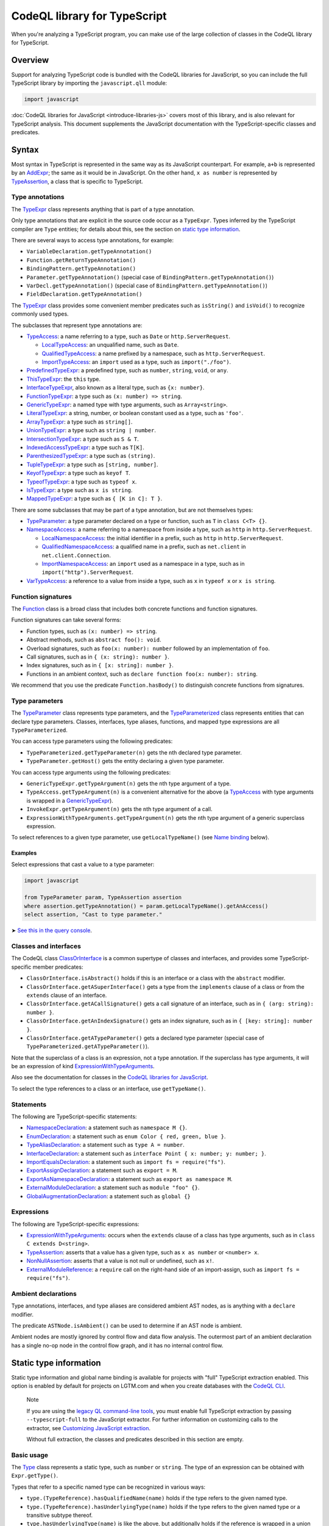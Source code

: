 CodeQL library for TypeScript
=============================

When you're analyzing a TypeScript program, you can make use of the large collection of classes in the CodeQL library for TypeScript.

Overview
--------

Support for analyzing TypeScript code is bundled with the CodeQL libraries for JavaScript, so you can include the full TypeScript library by importing the ``javascript.qll`` module:

.. code-block:: ql

   import javascript

:doc:`CodeQL libraries for JavaScript <introduce-libraries-js>` covers most of this library, and is also relevant for TypeScript analysis. This document supplements the JavaScript documentation with the TypeScript-specific classes and predicates.

Syntax
------

Most syntax in TypeScript is represented in the same way as its JavaScript counterpart. For example, ``a+b`` is represented by an `AddExpr <https://help.semmle.com/qldoc/javascript/semmle/javascript/Expr.qll/type.Expr$AddExpr.html>`__; the same as it would be in JavaScript. On the other hand, ``x as number`` is represented by `TypeAssertion <https://help.semmle.com/qldoc/javascript/semmle/javascript/TypeScript.qll/type.TypeScript$TypeAssertion.html>`__, a class that is specific to TypeScript.

Type annotations
~~~~~~~~~~~~~~~~

The `TypeExpr <https://help.semmle.com/qldoc/javascript/semmle/javascript/TypeScript.qll/type.TypeScript$TypeExpr.html>`__ class represents anything that is part of a type annotation.

Only type annotations that are explicit in the source code occur as a ``TypeExpr``. Types inferred by the TypeScript compiler are ``Type`` entities; for details about this, see the section on `static type information <#static-type-information>`__.

There are several ways to access type annotations, for example:

-  ``VariableDeclaration.getTypeAnnotation()``
-  ``Function.getReturnTypeAnnotation()``
-  ``BindingPattern.getTypeAnnotation()``
-  ``Parameter.getTypeAnnotation()`` (special case of ``BindingPattern.getTypeAnnotation()``)
-  ``VarDecl.getTypeAnnotation()`` (special case of ``BindingPattern.getTypeAnnotation()``)
-  ``FieldDeclaration.getTypeAnnotation()``

The `TypeExpr <https://help.semmle.com/qldoc/javascript/semmle/javascript/TypeScript.qll/type.TypeScript$TypeExpr.html>`__ class provides some convenient member predicates such as ``isString()`` and ``isVoid()`` to recognize commonly used types.

The subclasses that represent type annotations are:

-  `TypeAccess <https://help.semmle.com/qldoc/javascript/semmle/javascript/TypeScript.qll/type.TypeScript$TypeAccess.html>`__: a name referring to a type, such as ``Date`` or ``http.ServerRequest``.

   -  `LocalTypeAccess <https://help.semmle.com/qldoc/javascript/semmle/javascript/TypeScript.qll/type.TypeScript$LocalTypeAccess.html>`__: an unqualified name, such as ``Date``.
   -  `QualifiedTypeAccess <https://help.semmle.com/qldoc/javascript/semmle/javascript/TypeScript.qll/type.TypeScript$QualifiedTypeAccess.html>`__: a name prefixed by a namespace, such as ``http.ServerRequest``.
   -  `ImportTypeAccess <https://help.semmle.com/qldoc/javascript/semmle/javascript/TypeScript.qll/type.TypeScript$ImportTypeAccess.html>`__: an ``import`` used as a type, such as ``import("./foo")``.

-  `PredefinedTypeExpr <https://help.semmle.com/qldoc/javascript/semmle/javascript/TypeScript.qll/type.TypeScript$PredefinedTypeExpr.html>`__: a predefined type, such as ``number``, ``string``, ``void``, or ``any``.
-  `ThisTypeExpr <https://help.semmle.com/qldoc/javascript/semmle/javascript/TypeScript.qll/type.TypeScript$ThisTypeExpr.html>`__: the ``this`` type.
-  `InterfaceTypeExpr <https://help.semmle.com/qldoc/javascript/semmle/javascript/TypeScript.qll/type.TypeScript$InterfaceTypeExpr.html>`__, also known as a literal type, such as ``{x: number}``.
-  `FunctionTypeExpr <https://help.semmle.com/qldoc/javascript/semmle/javascript/TypeScript.qll/type.TypeScript$FunctionTypeExpr.html>`__: a type such as ``(x: number) => string``.
-  `GenericTypeExpr <https://help.semmle.com/qldoc/javascript/semmle/javascript/TypeScript.qll/type.TypeScript$GenericTypeExpr.html>`__: a named type with type arguments, such as ``Array<string>``.
-  `LiteralTypeExpr <https://help.semmle.com/qldoc/javascript/semmle/javascript/TypeScript.qll/type.TypeScript$LiteralTypeExpr.html>`__: a string, number, or boolean constant used as a type, such as ``'foo'``.
-  `ArrayTypeExpr <https://help.semmle.com/qldoc/javascript/semmle/javascript/TypeScript.qll/type.TypeScript$ArrayTypeExpr.html>`__: a type such as ``string[]``.
-  `UnionTypeExpr <https://help.semmle.com/qldoc/javascript/semmle/javascript/TypeScript.qll/type.TypeScript$UnionTypeExpr.html>`__: a type such as ``string | number``.
-  `IntersectionTypeExpr <https://help.semmle.com/qldoc/javascript/semmle/javascript/TypeScript.qll/type.TypeScript$IntersectionTypeExpr.html>`__: a type such as ``S & T``.
-  `IndexedAccessTypeExpr <https://help.semmle.com/qldoc/javascript/semmle/javascript/TypeScript.qll/type.TypeScript$IndexedAccessTypeExpr.html>`__: a type such as ``T[K]``.
-  `ParenthesizedTypeExpr <https://help.semmle.com/qldoc/javascript/semmle/javascript/TypeScript.qll/type.TypeScript$ParenthesizedTypeExpr.html>`__: a type such as ``(string)``.
-  `TupleTypeExpr <https://help.semmle.com/qldoc/javascript/semmle/javascript/TypeScript.qll/type.TypeScript$TupleTypeExpr.html>`__: a type such as ``[string, number]``.
-  `KeyofTypeExpr <https://help.semmle.com/qldoc/javascript/semmle/javascript/TypeScript.qll/type.TypeScript$KeyofTypeExpr.html>`__: a type such as ``keyof T``.
-  `TypeofTypeExpr <https://help.semmle.com/qldoc/javascript/semmle/javascript/TypeScript.qll/type.TypeScript$TypeofTypeExpr.html>`__: a type such as ``typeof x``.
-  `IsTypeExpr <https://help.semmle.com/qldoc/javascript/semmle/javascript/TypeScript.qll/type.TypeScript$IsTypeExpr.html>`__: a type such as ``x is string``.
-  `MappedTypeExpr <https://help.semmle.com/qldoc/javascript/semmle/javascript/TypeScript.qll/type.TypeScript$MappedTypeExpr.html>`__: a type such as ``{ [K in C]: T }``.

There are some subclasses that may be part of a type annotation, but are not themselves types:

-  `TypeParameter <https://help.semmle.com/qldoc/javascript/semmle/javascript/TypeScript.qll/type.TypeScript$TypeParameter.html>`__: a type parameter declared on a type or function, such as ``T`` in ``class C<T> {}``.
-  `NamespaceAccess <https://help.semmle.com/qldoc/javascript/semmle/javascript/TypeScript.qll/type.TypeScript$NamespaceAccess.html>`__: a name referring to a namespace from inside a type, such as ``http`` in ``http.ServerRequest``.

   -  `LocalNamespaceAccess <https://help.semmle.com/qldoc/javascript/semmle/javascript/TypeScript.qll/type.TypeScript$LocalNamespaceAccess.html>`__: the initial identifier in a prefix, such as ``http`` in ``http.ServerRequest``.
   -  `QualifiedNamespaceAccess <https://help.semmle.com/qldoc/javascript/semmle/javascript/TypeScript.qll/type.TypeScript$QualifiedNamespaceAccess.html>`__: a qualified name in a prefix, such as ``net.client`` in ``net.client.Connection``.
   -  `ImportNamespaceAccess <https://help.semmle.com/qldoc/javascript/semmle/javascript/TypeScript.qll/type.TypeScript$ImportNamespaceAccess.html>`__: an ``import`` used as a namespace in a type, such as in ``import("http").ServerRequest``.

-  `VarTypeAccess <https://help.semmle.com/qldoc/javascript/semmle/javascript/TypeScript.qll/type.TypeScript$VarTypeAccess.html>`__: a reference to a value from inside a type, such as ``x`` in ``typeof x`` or ``x is string``.

Function signatures
~~~~~~~~~~~~~~~~~~~

The `Function <https://help.semmle.com/qldoc/javascript/semmle/javascript/Functions.qll/type.Functions$Function.html>`__ class is a broad class that includes both concrete functions and function signatures.

Function signatures can take several forms:

-  Function types, such as ``(x: number) => string``.
-  Abstract methods, such as ``abstract foo(): void``.
-  Overload signatures, such as ``foo(x: number): number`` followed by an implementation of ``foo``.
-  Call signatures, such as in ``{ (x: string): number }``.
-  Index signatures, such as in ``{ [x: string]: number }``.
-  Functions in an ambient context, such as ``declare function foo(x: number): string``.

We recommend that you use the predicate ``Function.hasBody()`` to distinguish concrete functions from signatures.

Type parameters
~~~~~~~~~~~~~~~

The `TypeParameter <https://help.semmle.com/qldoc/javascript/semmle/javascript/TypeScript.qll/type.TypeScript$TypeParameter.html>`__ class represents type parameters, and the `TypeParameterized <https://help.semmle.com/qldoc/javascript/semmle/javascript/TypeScript.qll/type.TypeScript$TypeParameterized.html>`__ class represents entities that can declare type parameters. Classes, interfaces, type aliases, functions, and mapped type expressions are all ``TypeParameterized``.

You can access type parameters using the following predicates:

-  ``TypeParameterized.getTypeParameter(n)`` gets the ``n``\ th declared type parameter.
-  ``TypeParameter.getHost()`` gets the entity declaring a given type parameter.

You can access type arguments using the following predicates:

-  ``GenericTypeExpr.getTypeArgument(n)`` gets the ``n``\ th type argument of a type.
-  ``TypeAccess.getTypeArgument(n)`` is a convenient alternative for the above (a `TypeAccess <https://help.semmle.com/qldoc/javascript/semmle/javascript/TypeScript.qll/type.TypeScript$TypeAccess.html>`__ with type arguments is wrapped in a `GenericTypeExpr <https://help.semmle.com/qldoc/javascript/semmle/javascript/TypeScript.qll/type.TypeScript$GenericTypeExpr.html>`__).
-  ``InvokeExpr.getTypeArgument(n)`` gets the ``n``\ th type argument of a call.
-  ``ExpressionWithTypeArguments.getTypeArgument(n)`` gets the ``n``\ th type argument of a generic superclass expression.

To select references to a given type parameter, use ``getLocalTypeName()`` (see `Name binding <#name-binding>`__ below).

Examples
^^^^^^^^

Select expressions that cast a value to a type parameter:

.. code-block:: ql

   import javascript

   from TypeParameter param, TypeAssertion assertion
   where assertion.getTypeAnnotation() = param.getLocalTypeName().getAnAccess()
   select assertion, "Cast to type parameter."

➤ `See this in the query console <https://lgtm.com/query/1505979606441/>`__.

Classes and interfaces
~~~~~~~~~~~~~~~~~~~~~~

The CodeQL class `ClassOrInterface <https://help.semmle.com/qldoc/javascript/semmle/javascript/Classes.qll/type.Classes$ClassOrInterface.html>`__ is a common supertype of classes and interfaces, and provides some TypeScript-specific member predicates:

-  ``ClassOrInterface.isAbstract()`` holds if this is an interface or a class with the ``abstract`` modifier.
-  ``ClassOrInterface.getASuperInterface()`` gets a type from the ``implements`` clause of a class or from the ``extends`` clause of an interface.
-  ``ClassOrInterface.getACallSignature()`` gets a call signature of an interface, such as in ``{ (arg: string): number }``.
-  ``ClassOrInterface.getAnIndexSignature()`` gets an index signature, such as in ``{ [key: string]: number }``.
-  ``ClassOrInterface.getATypeParameter()`` gets a declared type parameter (special case of ``TypeParameterized.getATypeParameter()``).

Note that the superclass of a class is an expression, not a type annotation. If the superclass has type arguments, it will be an expression of kind `ExpressionWithTypeArguments <https://help.semmle.com/qldoc/javascript/semmle/javascript/TypeScript.qll/type.TypeScript$ExpressionWithTypeArguments.html>`__.

Also see the documentation for classes in the `CodeQL libraries for JavaScript <introduce-libraries-js#classes>`__.

To select the type references to a class or an interface, use ``getTypeName()``.

Statements
~~~~~~~~~~

The following are TypeScript-specific statements:

-  `NamespaceDeclaration <https://help.semmle.com/qldoc/javascript/semmle/javascript/TypeScript.qll/type.TypeScript$NamespaceDeclaration.html>`__: a statement such as ``namespace M {}``.
-  `EnumDeclaration <https://help.semmle.com/qldoc/javascript/semmle/javascript/TypeScript.qll/type.TypeScript$EnumDeclaration.html>`__: a statement such as ``enum Color { red, green, blue }``.
-  `TypeAliasDeclaration <https://help.semmle.com/qldoc/javascript/semmle/javascript/TypeScript.qll/type.TypeScript$TypeAliasDeclaration.html>`__: a statement such as ``type A = number``.
-  `InterfaceDeclaration <https://help.semmle.com/qldoc/javascript/semmle/javascript/TypeScript.qll/type.TypeScript$InterfaceDeclaration.html>`__: a statement such as ``interface Point { x: number; y: number; }``.
-  `ImportEqualsDeclaration <https://help.semmle.com/qldoc/javascript/semmle/javascript/TypeScript.qll/type.TypeScript$ImportEqualsDeclaration.html>`__: a statement such as ``import fs = require("fs")``.
-  `ExportAssignDeclaration <https://help.semmle.com/qldoc/javascript/semmle/javascript/TypeScript.qll/type.TypeScript$ExportAssignDeclaration.html>`__: a statement such as ``export = M``.
-  `ExportAsNamespaceDeclaration <https://help.semmle.com/qldoc/javascript/semmle/javascript/TypeScript.qll/type.TypeScript$ExportAsNamespaceDeclaration.html>`__: a statement such as ``export as namespace M``.
-  `ExternalModuleDeclaration <https://help.semmle.com/qldoc/javascript/semmle/javascript/TypeScript.qll/type.TypeScript$ExternalModuleDeclaration.html>`__: a statement such as ``module "foo" {}``.
-  `GlobalAugmentationDeclaration <https://help.semmle.com/qldoc/javascript/semmle/javascript/TypeScript.qll/type.TypeScript$GlobalAugmentationDeclaration.html>`__: a statement such as ``global {}``

Expressions
~~~~~~~~~~~

The following are TypeScript-specific expressions:

-  `ExpressionWithTypeArguments <https://help.semmle.com/qldoc/javascript/semmle/javascript/TypeScript.qll/type.TypeScript$ExpressionWithTypeArguments.html>`__: occurs when the ``extends`` clause of a class has type arguments, such as in ``class C extends D<string>``.
-  `TypeAssertion <https://help.semmle.com/qldoc/javascript/semmle/javascript/TypeScript.qll/type.TypeScript$TypeAssertion.html>`__: asserts that a value has a given type, such as ``x as number`` or ``<number> x``.
-  `NonNullAssertion <https://help.semmle.com/qldoc/javascript/semmle/javascript/TypeScript.qll/type.TypeScript$NonNullAssertion.html>`__: asserts that a value is not null or undefined, such as ``x!``.
-  `ExternalModuleReference <https://help.semmle.com/qldoc/javascript/semmle/javascript/TypeScript.qll/type.TypeScript$ExternalModuleReference.html>`__: a ``require`` call on the right-hand side of an import-assign, such as ``import fs = require("fs")``.

Ambient declarations
~~~~~~~~~~~~~~~~~~~~

Type annotations, interfaces, and type aliases are considered ambient AST nodes, as is anything with a ``declare`` modifier.

The predicate ``ASTNode.isAmbient()`` can be used to determine if an AST node is ambient.

Ambient nodes are mostly ignored by control flow and data flow analysis. The outermost part of an ambient declaration has a single no-op node in the control flow graph, and it has no internal control flow.

Static type information
-----------------------

Static type information and global name binding is available for projects with "full" TypeScript extraction enabled. This option is enabled by default for projects on LGTM.com and when you create databases with the `CodeQL CLI <https://help.semmle.com/codeql/codeql-cli.html>`__.

.. pull-quote:: Note

   If you are using the `legacy QL command-line tools <https://help.semmle.com/wiki/display/SD/QL+command-line+tools>`__, you must enable full TypeScript extraction by passing ``--typescript-full`` to the JavaScript extractor. For further information on customizing calls to the extractor, see `Customizing JavaScript extraction <https://help.semmle.com/wiki/display/SD/Customizing+JavaScript+extraction>`__.

   Without full extraction, the classes and predicates described in this section are empty.

Basic usage
~~~~~~~~~~~

The `Type <https://help.semmle.com/qldoc/javascript/semmle/javascript/TypeScript.qll/type.TypeScript$Type.html>`__ class represents a static type, such as ``number`` or ``string``. The type of an expression can be obtained with ``Expr.getType()``.

Types that refer to a specific named type can be recognized in various ways:

-  ``type.(TypeReference).hasQualifiedName(name)`` holds if the type refers to the given named type.
-  ``type.(TypeReference).hasUnderlyingType(name)`` holds if the type refers to the given named type or a transitive subtype thereof.
-  ``type.hasUnderlyingType(name)`` is like the above, but additionally holds if the reference is wrapped in a union and/or intersection type.

The ``hasQualifiedName`` and ``hasUnderlyingType`` predicates have two overloads:

-  The single-argument version takes a qualified name relative to the global scope.
-  The two-argument version takes the name of a module and qualified name relative to that module.

Example
^^^^^^^

The following query can be used to find all ``toString`` calls on a Node.js ``Buffer`` object:

.. code-block:: ql

   import javascript

   from MethodCallExpr call
   where call.getReceiver().getType().hasUnderlyingType("Buffer")
     and call.getMethodName() = "toString"
   select call

Working with types
~~~~~~~~~~~~~~~~~~

``Type`` entities are not associated with a specific source location. For instance, there can be many uses of the ``number`` keyword, but there is only one ``number`` type.

Some important member predicates of ``Type`` are:

-  ``Type.getProperty(name)`` gets the type of a named property.
-  ``Type.getMethod(name)`` gets the signature of a named method.
-  ``Type.getSignature(kind,n)`` gets the ``n``\ th overload of a call or constructor signature.
-  ``Type.getStringIndexType()`` gets the type of the string index signature.
-  ``Type.getNumberIndexType()`` gets the type of the number index signature.

A ``Type`` entity always belongs to exactly one of the following subclasses:

-  ``TypeReference``: a named type, possibly with type arguments.
-  ``UnionType``: a union type such as ``string | number``.
-  ``IntersectionType``: an intersection type such as ``T & U``.
-  ``TupleType``: a tuple type such as ``[string, number]``.
-  ``StringType``: the ``string`` type.
-  ``NumberType``: the ``number`` type.
-  ``AnyType``: the ``any`` type.
-  ``NeverType``: the ``never`` type.
-  ``VoidType``: the ``void`` type.
-  ``NullType``: the ``null`` type.
-  ``UndefinedType``: the ``undefined`` type.
-  ``ObjectKeywordType``: the ``object`` type.
-  ``SymbolType``: a ``symbol`` or ``unique symbol`` type.
-  ``AnonymousInterfaceType``: an anonymous type such as ``{x: number}``.
-  ``TypeVariableType``: a reference to a type variable.
-  ``ThisType``: the ``this`` type within a specific type.
-  ``TypeofType``: the type of a named value, such as ``typeof X``.
-  ``BooleanLiteralType``: the ``true`` or ``false`` type.
-  ``StringLiteralType``: the type of a string constant.
-  ``NumberLiteralType``: the type of a number constant.

Additionally, ``Type`` has the following subclasses which overlap partially with those above:

-  ``BooleanType``: the type ``boolean``, internally represented as the union type ``true | false``.
-  ``PromiseType``: a type that describes a promise such as ``Promise<T>``.
-  ``ArrayType``: a type that describes an array object, possibly a tuple type.

   -  ``PlainArrayType``: a type of form ``Array<T>``.
   -  ``ReadonlyArrayType``: a type of form ``ReadonlyArray<T>``.

-  ``LiteralType``: a boolean, string, or number literal type.
-  ``NumberLikeType``: the ``number`` type or a number literal type.
-  ``StringLikeType``: the ``string`` type or a string literal type.
-  ``BooleanLikeType``: the ``true``, ``false``, or ``boolean`` type.

Canonical names and named types
~~~~~~~~~~~~~~~~~~~~~~~~~~~~~~~

``CanonicalName`` is a CodeQL class representing a qualified name relative to a root scope, such as a module or the global scope. It typically represents an entity such as a type, namespace, variable, or function. ``TypeName`` and ``Namespace`` are subclasses of this class.

Canonical names can be recognized using the ``hasQualifiedName`` predicate:

-  ``hasQualifiedName(name)`` holds if the qualified name is ``name`` relative to the global scope.
-  ``hasQualifiedName(module,name)`` holds if the qualified name is ``name`` relative to the given module name.

For convenience, this predicate is also available on other classes, such as ``TypeReference`` and ``TypeofType``, where it forwards to the underlying canonical name.

Function types
~~~~~~~~~~~~~~

There is no CodeQL class for function types, as any type with a call or construct signature is usable as a function. The type ``CallSignatureType`` represents such a signature (with or without the ``new`` keyword).

Signatures can be obtained in several ways:

-  ``Type.getFunctionSignature(n)`` gets the ``n``\ th overloaded function signature.
-  ``Type.getConstructorSignature(n)`` gets the ``n``\ th overloaded constructor signature.
-  ``Type.getLastFunctionSignature()`` gets the last declared function signature.
-  ``Type.getLastConstructorSignature()`` gets the last declared constructor signature.

Some important member predicates of ``CallSignatureType`` are:

-  ``CallSignatureType.getParameter(n)`` gets the type of the ``n``\ th parameter.
-  ``CallSignatureType.getParameterName(n)`` gets the name of the ``n``\ th parameter.
-  ``CallSignatureType.getReturnType()`` gets the return type.

Note that a signature is not associated with a specific declaration site.

Call resolution
~~~~~~~~~~~~~~~

Additional type information is available for invocation expressions:

-  ``InvokeExpr.getResolvedCallee()`` gets the callee as a concrete ``Function``.
-  ``InvokeExpr.getResolvedCalleeName()`` get the callee as a canonical name.
-  ``InvokeExpr.getResolvedSignature()`` gets the signature of the invoked function, with overloading resolved and type arguments substituted.

Note that these refer to the call target as determined by the type system. The actual call target may differ at runtime, for instance, if the target is a method that has been overridden in a subclass.

Inheritance and subtyping
~~~~~~~~~~~~~~~~~~~~~~~~~

The declared supertypes of a named type can be obtained using ``TypeName.getABaseTypeName()``.

This operates at the level of type names, hence the specific type arguments used in the inheritance chain are not available. However, these can often be deduced using ``Type.getProperty`` or ``Type.getMethod`` which both take inheritance into account.

This only accounts for types explicitly mentioned in the ``extends`` or ``implements`` clause of a type. There is no predicate that determines subtyping or assignability between types in general.

The following two predicates can be useful for recognising subtypes of a given type:

-  ``Type.unfold()`` unfolds unions and/or intersection types and get the underlying types, or the type itself if it is not a union or intersection.
-  ``Type.hasUnderlyingType(name)`` holds if the type is a reference to the given named type, possibly after unfolding unions/intersections and following declared supertypes.

Example
^^^^^^^

The following query can be used to find all classes that are React components, along with the type of their ``props`` property, which generally coincides with its first type argument:

.. code-block:: ql

   import javascript

   from ClassDefinition cls, TypeName name
   where name = cls.getTypeName()
     and name.getABaseTypeName+().hasQualifiedName("React.Component")
   select cls, name.getType().getProperty("props")

Name binding
------------

In TypeScript, names can refer to variables, types, and namespaces, or a combination of these.

These concepts are modeled as distinct entities: `Variable <https://help.semmle.com/qldoc/javascript/semmle/javascript/Variables.qll/type.Variables$Variable.html>`__, `TypeName <https://help.semmle.com/qldoc/javascript/semmle/javascript/CanonicalNames.qll/type.CanonicalNames$TypeName.html>`__, and `Namespace <https://help.semmle.com/qldoc/javascript/semmle/javascript/CanonicalNames.qll/type.CanonicalNames$Namespace.html>`__. For example, the class ``C`` below introduces both a variable and a type:

.. code-block:: typescript

   class C {}
   let x = C; // refers to the variable C
   let y: C;  // refers to the type C

The variable ``C`` and the type ``C`` are modeled as distinct entities. One is a `Variable <https://help.semmle.com/qldoc/javascript/semmle/javascript/Variables.qll/type.Variables$Variable.html>`__, the other is a `TypeName <https://help.semmle.com/qldoc/javascript/semmle/javascript/CanonicalNames.qll/type.CanonicalNames$TypeName.html>`__.

TypeScript also allows you to import types and namespaces, and give them local names in different scopes. For example, the import below introduces a local type name ``B``:

.. code-block:: typescript

   import {C as B} from "./foo"

The local name ``B`` is represented as a `LocalTypeName <https://help.semmle.com/qldoc/javascript/semmle/javascript/TypeScript.qll/type.TypeScript$LocalTypeName.html>`__ named ``B``, restricted to just the file containing the import. An import statement can also introduce a `Variable <https://help.semmle.com/qldoc/javascript/semmle/javascript/Variables.qll/type.Variables$Variable.html>`__ and a `LocalNamespaceName <https://help.semmle.com/qldoc/javascript/semmle/javascript/TypeScript.qll/type.TypeScript$LocalNamespaceName.html>`__.

The following table shows the relevant classes for working with each kind of name. The classes are described in more detail below.

+-----------+------------------------------------------------------------------------------------------------------------------------------------------------+--------------------------------------------------------------------------------------------------------------------------------------+---------------------------------------------------------------------------------------------------------------------------------------------------+------------------------------------------------------------------------------------------------------------------------------------------+
| Kind      | Local alias                                                                                                                                    | Canonical name                                                                                                                       | Definition                                                                                                                                        | Access                                                                                                                                   |
+===========+================================================================================================================================================+======================================================================================================================================+===================================================================================================================================================+==========================================================================================================================================+
| Value     | `Variable <https://help.semmle.com/qldoc/javascript/semmle/javascript/Variables.qll/type.Variables$Variable.html>`__                           |                                                                                                                                      |                                                                                                                                                   | `VarAccess <https://help.semmle.com/qldoc/javascript/semmle/javascript/Variables.qll/type.Variables$VarAccess.html>`__                   |
+-----------+------------------------------------------------------------------------------------------------------------------------------------------------+--------------------------------------------------------------------------------------------------------------------------------------+---------------------------------------------------------------------------------------------------------------------------------------------------+------------------------------------------------------------------------------------------------------------------------------------------+
| Type      | `LocalTypeName <https://help.semmle.com/qldoc/javascript/semmle/javascript/TypeScript.qll/type.TypeScript$LocalTypeName.html>`__               | `TypeName <https://help.semmle.com/qldoc/javascript/semmle/javascript/CanonicalNames.qll/type.CanonicalNames$TypeName.html>`__       | `TypeDefinition <https://help.semmle.com/qldoc/javascript/semmle/javascript/TypeScript.qll/type.TypeScript$TypeDefinition.html>`__                | `TypeAccess <https://help.semmle.com/qldoc/javascript/semmle/javascript/TypeScript.qll/type.TypeScript$TypeAccess.html>`__               |
+-----------+------------------------------------------------------------------------------------------------------------------------------------------------+--------------------------------------------------------------------------------------------------------------------------------------+---------------------------------------------------------------------------------------------------------------------------------------------------+------------------------------------------------------------------------------------------------------------------------------------------+
| Namespace | `LocalNamespaceName <https://help.semmle.com/qldoc/javascript/semmle/javascript/TypeScript.qll/type.TypeScript$LocalNamespaceName.html>`__     | `Namespace <https://help.semmle.com/qldoc/javascript/semmle/javascript/CanonicalNames.qll/type.CanonicalNames$Namespace.html>`__     | `NamespaceDefinition <https://help.semmle.com/qldoc/javascript/semmle/javascript/TypeScript.qll/type.TypeScript$NamespaceDeclaration.html>`__     | `NamespaceAccess <https://help.semmle.com/qldoc/javascript/semmle/javascript/TypeScript.qll/type.TypeScript$NamespaceAccess.html>`__     |
+-----------+------------------------------------------------------------------------------------------------------------------------------------------------+--------------------------------------------------------------------------------------------------------------------------------------+---------------------------------------------------------------------------------------------------------------------------------------------------+------------------------------------------------------------------------------------------------------------------------------------------+

**Note:** ``TypeName`` and ``Namespace`` are only populated if the database is generated using full TypeScript extraction. ``LocalTypeName`` and ``LocalNamespaceName`` are always populated.

Type names
~~~~~~~~~~

A `TypeName <https://help.semmle.com/qldoc/javascript/semmle/javascript/CanonicalNames.qll/type.CanonicalNames$TypeName.html>`__ is a qualified name for a type and is not bound to a specific lexical scope. The `TypeDefinition <https://help.semmle.com/qldoc/javascript/semmle/javascript/TypeScript.qll/type.TypeScript$TypeDefinition.html>`__ class represents an entity that defines a type, namely a class, interface, type alias, enum, or enum member. The relevant predicates for working with type names are:

-  ``TypeAccess.getTypeName()`` gets the qualified name being referenced (if any).
-  ``TypeDefinition.getTypeName()`` gets the qualified name of a class, interface, type alias, enum, or enum member.
-  ``TypeName.getAnAccess()``, gets an access to a given type.
-  ``TypeName.getADefinition()``, get a definition of a given type. Note that interfaces can have multiple definitions.

A `LocalTypeName <https://help.semmle.com/qldoc/javascript/semmle/javascript/TypeScript.qll/type.TypeScript$LocalTypeName.html>`__ behaves like a block-scoped variable, that is, it has an unqualified name and is restricted to a specific scope. The relevant predicates are:

-  ``LocalTypeAccess.getLocalTypeName()`` gets the local name referenced by an unqualified type access.
-  ``LocalTypeName.getAnAccess()`` gets an access to a local type name.
-  ``LocalTypeName.getADeclaration()`` gets a declaration of this name.
-  ``LocalTypeName.getTypeName()`` gets the qualified name to which this name refers.

Examples
^^^^^^^^

Find references that omit type arguments to a generic type.

It is best to use `TypeName <https://help.semmle.com/qldoc/javascript/semmle/javascript/CanonicalNames.qll/type.CanonicalNames$TypeName.html>`__ to resolve through imports and qualified names:

.. code-block:: ql

   import javascript

   from TypeDefinition def, TypeAccess access
   where access.getTypeName().getADefinition() = def
     and def.(TypeParameterized).hasTypeParameters()
     and not access.hasTypeArguments()
   select access, "Type arguments are omitted"

➤ `See this in the query console <https://lgtm.com/query/1505985316500/>`__.

Find imported names that are used as both a type and a value:

.. code-block:: ql

   import javascript

   from ImportSpecifier spec
   where exists (LocalTypeAccess access | access.getLocalTypeName().getADeclaration() = spec.getLocal())
     and exists (VarAccess access | access.getVariable().getADeclaration() = spec.getLocal())
   select spec, "Used as both variable and type"

➤ `See this in the query console <https://lgtm.com/query/1505975787348/>`__.

Namespace names
~~~~~~~~~~~~~~~

Namespaces are represented by the classes `Namespace <https://help.semmle.com/qldoc/javascript/semmle/javascript/CanonicalNames.qll/type.CanonicalNames$Namespace.html>`__ and `LocalNamespaceName <https://help.semmle.com/qldoc/javascript/semmle/javascript/TypeScript.qll/type.TypeScript$LocalNamespaceName.html>`__. The `NamespaceDefinition <https://help.semmle.com/qldoc/javascript/semmle/javascript/TypeScript.qll/type.TypeScript$NamespaceDefinition.html>`__ class represents a syntactic definition of a namespace, which includes ordinary namespace declarations as well as enum declarations.

Note that these classes deal exclusively with namespaces referenced from inside type annotations, not through expressions.

A `Namespace <https://help.semmle.com/qldoc/javascript/semmle/javascript/CanonicalNames.qll/type.CanonicalNames$Namespace.html>`__ is a qualified name for a namespace, and is not bound to a specific scope. The relevant predicates for working with namespaces are:

-  ``NamespaceAccess.getNamespace()`` gets the namespace being referenced by a namespace access.
-  ``NamespaceDefinition.getNamespace()`` gets the namespace defined by a namespace or enum declaration.
-  ``Namespace.getAnAccess()`` gets an access to a namespace from inside a type.
-  ``Namespace.getADefinition()`` gets a definition of this namespace. Note that namespaces can have multiple definitions.
-  ``Namespace.getNamespaceMember(name)`` gets an inner namespace with a given name.
-  ``Namespace.getTypeMember(name)`` gets a type exported under a given name.
-  ``Namespace.getAnExportingContainer()`` gets a `StmtContainer <https://help.semmle.com/qldoc/javascript/semmle/javascript/AST.qll/type.AST$StmtContainer.html>`__ whose exports contribute to this namespace. This can be a the body of a namespace declaration or the top-level of a module. Enums have no exporting containers.

A `LocalNamespaceName <https://help.semmle.com/qldoc/javascript/semmle/javascript/TypeScript.qll/type.TypeScript$LocalNamespaceName.html>`__ behaves like a block-scoped variable, that is, it has an unqualified name and is restricted to a specific scope. The relevant predicates are:

-  ``LocalNamespaceAccess.getLocalNamespaceName()`` gets the local name referenced by an identifier.
-  ``LocalNamespaceName.getAnAccess()`` gets an identifier that refers to this local name.
-  ``LocalNamespaceName.getADeclaration()`` gets an identifier that declares this local name.
-  ``LocalNamespaceName.getNamespace()`` gets the namespace to which this name refers.

Further reading
---------------

-  Learn about the standard CodeQL libraries used to write queries for JavaScript in :doc:`CodeQL libraries for JavaScript <introduce-libraries-js>`.
-  Find out more about QL in the `QL language handbook <https://help.semmle.com/QL/ql-handbook/index.html>`__ and `QL language specification <https://help.semmle.com/QL/ql-spec/language.html>`__.
-  Learn more about the query console in `Using the query console <https://lgtm.com/help/lgtm/using-query-console>`__.
